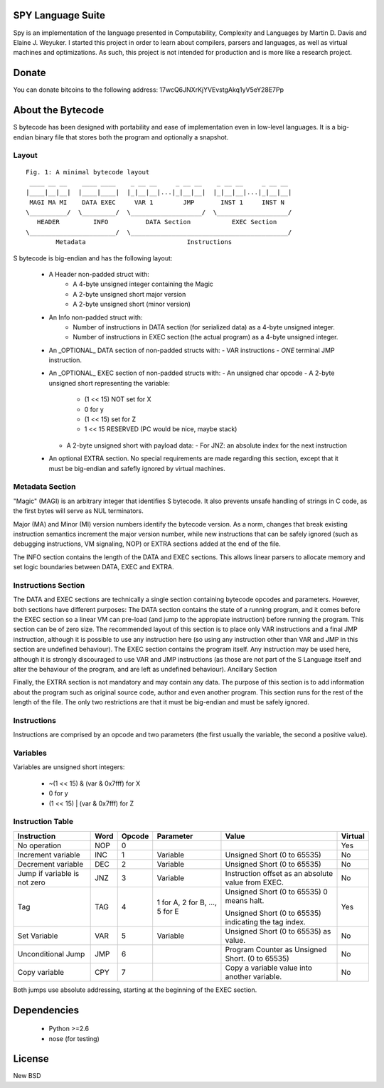 .. image:: https://secure.travis-ci.org/pcostesi/spy.png?branch=master




SPY Language Suite
==================

Spy is an implementation of the language presented in Computability, Complexity and Languages by Martin D. Davis and Elaine J. Weyuker.
I started this project in order to learn about compilers, parsers and languages, as well as virtual machines and optimizations. As such, this project is not intended for production and is more like a research project.


Donate
======

You can donate bitcoins to the following address: 17wcQ6JNXrKjYVEvstgAkq1yV5eY28E7Pp


About the Bytecode
==================
S bytecode has been designed with portability and ease of implementation even in low-level languages. It is a big-endian binary file that stores both the program and optionally a snapshot.




Layout
------

::

  Fig. 1: A minimal bytecode layout
   ____ __ __    ____ ____    _ __ __     _ __ __    _ __ __     _ __ __
  |____|__|__|  |____|____|  |_|__|__|...|_|__|__|  |_|__|__|...|_|__|__|
   MAGI MA MI    DATA EXEC     VAR 1        JMP       INST 1     INST N
  \__________/  \_________/  \___________________/  \___________________/
     HEADER         INFO          DATA Section           EXEC Section
  \_______________________/  \__________________________________________/
          Metadata                           Instructions


S bytecode is big-endian and has the following layout:

  - A Header non-padded struct with:
      - A 4-byte unsigned integer containing the Magic
      - A 2-byte unsigned short major version
      - A 2-byte unsigned short (minor version)
  - An Info non-padded struct with:
      - Number of instructions in DATA section (for serialized data) as a 4-byte unsigned integer.
      - Number of instructions in EXEC section (the actual program) as a 4-byte unsigned integer.
  - An _OPTIONAL_ DATA section of non-padded structs with:
    - VAR instructions
    - *ONE* terminal JMP instruction.
  - An _OPTIONAL_ EXEC section of non-padded structs with:
    - An unsigned char opcode
    - A 2-byte unsigned short representing the variable:
      - (1 << 15) NOT set for X
      - 0 for y
      - (1 << 15) set for Z
      - 1 << 15 RESERVED (PC would be nice, maybe stack)
    - A 2-byte unsigned short with payload data:
      - For JNZ: an absolute index for the next instruction
  - An optional EXTRA section. No special requirements are made regarding this section, except that it must be big-endian and safefly ignored by virtual machines.



Metadata Section
----------------

"Magic" (MAGI) is an arbitrary integer that identifies S bytecode. It also prevents unsafe handling of strings in C code, as the first bytes will serve as NUL terminators.

Major (MA) and Minor (MI) version numbers identify the bytecode version. As a norm, changes that break existing instruction semantics increment the major version number, while new instructions that can be safely ignored (such as debugging instructions, VM signaling, NOP) or EXTRA sections added at the end of the file.

The INFO section contains the length of the DATA and EXEC sections. This allows linear parsers to allocate memory and set logic boundaries between DATA, EXEC and EXTRA.


Instructions Section
--------------------

The DATA and EXEC sections are technically a single section containing bytecode opcodes and parameters. However, both sections have different purposes:
The DATA section contains the state of a running program, and it comes before the EXEC section so a linear VM can pre-load (and jump to the appropiate instruction) before running the program. This section can be of zero size. 
The recommended layout of this section is to place only VAR instructions and a final JMP instruction, although it is possible to use any instruction here (so using any instruction other than VAR and JMP in this section are undefined behaviour).
The EXEC section contains the program itself. Any instruction may be used here, although it is strongly discouraged to use VAR and JMP instructions (as those are not part of the S Language itself and alter the behaviour of the program, and are left as undefined behaviour).
Ancillary Section

Finally, the EXTRA section is not mandatory and may contain any data. The purpose of this section is to add information about the program such as original source code, author and even another program. This section runs for the rest of the length of the file. The only two restrictions are that it must be big-endian and must be safely ignored.


Instructions
------------

Instructions are comprised by an opcode and two parameters (the first usually the variable, the second a positive value).


Variables
---------

Variables are unsigned short integers:

  - ~(1 << 15) & (var & 0x7fff) for X
  - 0 for y
  - (1 << 15) | (var & 0x7fff) for Z


Instruction Table
-----------------

+--------------------+------+--------+-----------+-----------------------------+---------+
| Instruction        | Word | Opcode | Parameter | Value                       | Virtual |
+====================+======+========+===========+=============================+=========+
| No operation       | NOP  | 0      |           |                             | Yes     |
+--------------------+------+--------+-----------+-----------------------------+---------+
| Increment variable | INC  | 1      | Variable  | Unsigned Short (0 to 65535) | No      |
+--------------------+------+--------+-----------+-----------------------------+---------+
| Decrement variable | DEC  | 2      | Variable  | Unsigned Short (0 to 65535) | No      |
+--------------------+------+--------+-----------+-----------------------------+---------+
| Jump if variable   | JNZ  | 3      | Variable  | Instruction offset as an    | No      |
| is not zero        |      |        |           | absolute value from EXEC.   |         |
+--------------------+------+--------+-----------+-----------------------------+---------+
| Tag                | TAG  | 4      | 1 for A,  | Unsigned Short (0 to 65535) | Yes     |
|                    |      |        | 2 for B,  | 0 means halt.               |         |
|                    |      |        | ...,      |                             |         |
|                    |      |        | 5 for E   | Unsigned Short (0 to 65535) |         |
|                    |      |        |           | indicating the tag index.   |         |
+--------------------+------+--------+-----------+-----------------------------+---------+
| Set Variable       | VAR  | 5      | Variable  | Unsigned Short (0 to 65535) | No      |
|                    |      |        |           | as value.                   |         |
+--------------------+------+--------+-----------+-----------------------------+---------+
| Unconditional Jump | JMP  | 6      |           | Program Counter as Unsigned | No      |
|                    |      |        |           | Short. (0 to 65535)         |         |
+--------------------+------+--------+-----------+-----------------------------+---------+
| Copy variable      | CPY  | 7      |           | Copy a variable value into  | No      |
|                    |      |        |           | another variable.           |         |
+--------------------+------+--------+-----------+-----------------------------+---------+


Both jumps use absolute addressing, starting at the beginning of the EXEC section.



Dependencies
============
  - Python >=2.6
  - nose (for testing)




License
=======

New BSD
